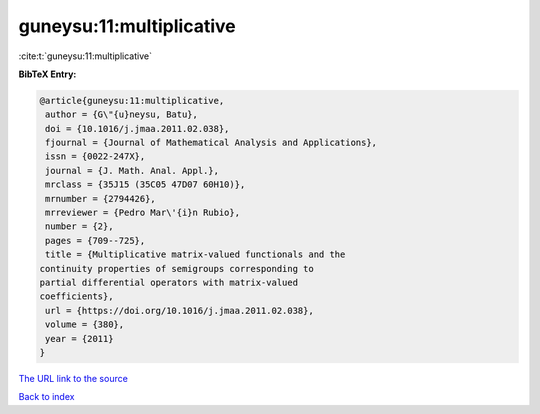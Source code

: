 guneysu:11:multiplicative
=========================

:cite:t:`guneysu:11:multiplicative`

**BibTeX Entry:**

.. code-block:: bibtex

   @article{guneysu:11:multiplicative,
    author = {G\"{u}neysu, Batu},
    doi = {10.1016/j.jmaa.2011.02.038},
    fjournal = {Journal of Mathematical Analysis and Applications},
    issn = {0022-247X},
    journal = {J. Math. Anal. Appl.},
    mrclass = {35J15 (35C05 47D07 60H10)},
    mrnumber = {2794426},
    mrreviewer = {Pedro Mar\'{i}n Rubio},
    number = {2},
    pages = {709--725},
    title = {Multiplicative matrix-valued functionals and the
   continuity properties of semigroups corresponding to
   partial differential operators with matrix-valued
   coefficients},
    url = {https://doi.org/10.1016/j.jmaa.2011.02.038},
    volume = {380},
    year = {2011}
   }
`The URL link to the source <ttps://doi.org/10.1016/j.jmaa.2011.02.038}>`_


`Back to index <../By-Cite-Keys.html>`_
